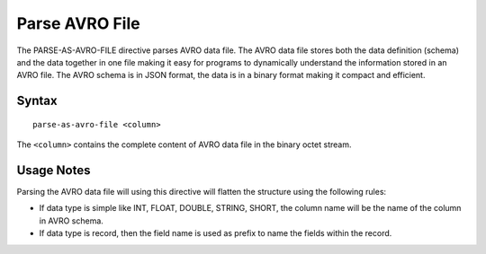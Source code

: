 .. meta::
    :author: Cask Data, Inc.
    :copyright: Copyright © 2014-2017 Cask Data, Inc.

===============
Parse AVRO File
===============

The PARSE-AS-AVRO-FILE directive parses AVRO data file. The AVRO data
file stores both the data definition (schema) and the data together in
one file making it easy for programs to dynamically understand the
information stored in an AVRO file. The AVRO schema is in JSON format,
the data is in a binary format making it compact and efficient.

Syntax
------

::

    parse-as-avro-file <column>

The ``<column>`` contains the complete content of AVRO data file in the
binary octet stream.

Usage Notes
-----------

Parsing the AVRO data file will using this directive will flatten the
structure using the following rules:

-  If data type is simple like INT, FLOAT, DOUBLE, STRING, SHORT, the
   column name will be the name of the column in AVRO schema.
-  If data type is record, then the field name is used as prefix to name
   the fields within the record.
